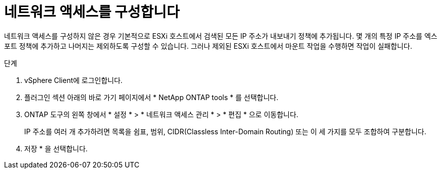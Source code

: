 = 네트워크 액세스를 구성합니다
:allow-uri-read: 
:icons: font
:imagesdir: ../media/


[role="lead"]
네트워크 액세스를 구성하지 않은 경우 기본적으로 ESXi 호스트에서 검색된 모든 IP 주소가 내보내기 정책에 추가됩니다. 몇 개의 특정 IP 주소를 엑스포트 정책에 추가하고 나머지는 제외하도록 구성할 수 있습니다. 그러나 제외된 ESXi 호스트에서 마운트 작업을 수행하면 작업이 실패합니다.

.단계
. vSphere Client에 로그인합니다.
. 플러그인 섹션 아래의 바로 가기 페이지에서 * NetApp ONTAP tools * 를 선택합니다.
. ONTAP 도구의 왼쪽 창에서 * 설정 * > * 네트워크 액세스 관리 * > * 편집 * 으로 이동합니다.
+
IP 주소를 여러 개 추가하려면 목록을 쉼표, 범위, CIDR(Classless Inter-Domain Routing) 또는 이 세 가지를 모두 조합하여 구분합니다.

. 저장 * 을 선택합니다.

